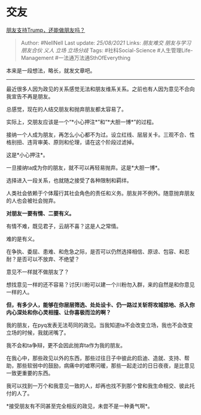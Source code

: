 * 交友
  :PROPERTIES:
  :CUSTOM_ID: 交友
  :END:

[[https://zhuanlan.zhihu.com/p/277425927][朋友支持Trump，还能做朋友吗？]]

#+BEGIN_QUOTE
  Author: #NellNell Last update: /25/08/2021/ Links: [[朋友难交]]
  [[朋友与学习]] [[朋友合伙]] [[义人]] [[立场]] [[立场分歧]] Tags:
  #社科Social-Science #人生管理Life-Management
  #一法通万法通SthOfEverything
#+END_QUOTE

本来是一段想法，略长，就发文章吧。

--------------

最近很多人因为政见的关系感觉无法和朋友维系关系。之前也有人因为意见不合向我宣告不再是朋友。

总感觉，现在的人结交朋友和抛弃朋友都太容易了。

实际上，交朋友应该是一个“*小心押注*”和“*大胆一博*”的过程。

接纳一个人成为朋友，再怎么小心都不为过。设立红线、层层关卡。三观不合、性格别扭、违背审美、原则和伦理，请在这个阶段过滤掉。

这是*小心押注*。

一旦接纳ta成为你的朋友，就不可以再轻易抛弃。这是*大胆一博*。

选择进入一段关系，也就随之接受了各种限制和羁绊。

人类社会依赖于个体履行其社会角色的责任和义务。朋友并不例外。随意抛弃朋友的人也会被社会抛弃。

*对朋友一要有情、二要有义。*

有情不难，既见君子，云胡不喜？这是人之常情。

难的是有义。

在争执、委屈、患难、和危急之际，是否可以仍然选择相信、原谅、包容、和忍耐？是否可以不放弃、不绝望？

意见不一样就不做朋友了？

想找意见一样的还不容易？讨厌川粉可以建一个川粉勿入群，来的自然是和你意见一样的人。

*但，有多少人，能够在你层层筛选、处处设卡、仍一路过关斩将攻城掠地、杀入你内心深处和你心灵相撞、让你喜极而泣的啊？*

我的朋友，在pyq发表无法苟同的政见。当我知道ta不会改变立场，我也不会改变立场的时候，我就闭嘴了。

我不会和ta争辩，更不会因此抛弃ta作为我的朋友。

在我心中，那些政见以外的东西，那些过往日子中彼此的启迪、造就、支持、帮助，那些软弱中的鼓励，病痛中的嘘寒问暖，那些一起走过的日日夜夜，是比意见一致更重要的东西。

我可以找到一万个和我意见一致的人，却再也找不到那个曾和我生命相交、彼此托付的人了。

*接受朋友有不同甚至完全相反的政见，未尝不是一种勇气啊*。
